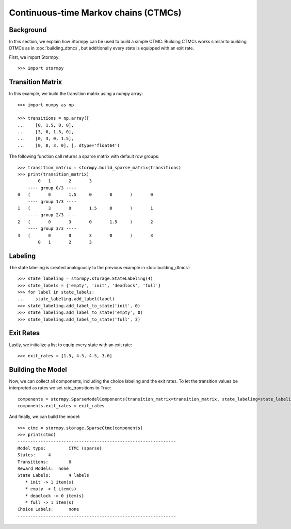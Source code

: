 **************************************
Continuous-time Markov chains (CTMCs)
**************************************


Background
=====================

In this section, we explain how Stormpy can be used to build a simple CTMC.
Building CTMCs works similar to building DTMCs as in :doc:`building_dtmcs`, but additionally every state is equipped with an exit rate.

.. seealso:: `01-building-ctmcs.py <todo /examples/building_ctmcs/01-building-ctmcs.py>`

First, we import Stormpy::

    >>>	import stormpy

Transition Matrix
=====================
In this example, we build the transition matrix using a numpy array::

    >>> import numpy as np

    >>> transitions = np.array([
    ...    [0, 1.5, 0, 0],
    ...    [3, 0, 1.5, 0],
    ...    [0, 3, 0, 1.5],
    ...    [0, 0, 3, 0], ], dtype='float64')

The following function call returns a sparse matrix with default row groups::

    >>> transition_matrix = stormpy.build_sparse_matrix(transitions)
    >>> print(transition_matrix)
            0	1	2	3
        ---- group 0/3 ----
    0	(	0	1.5	0	0	)	0
        ---- group 1/3 ----
    1	(	3	0	1.5	0	)	1
        ---- group 2/3 ----
    2	(	0	3	0	1.5	)	2
        ---- group 3/3 ----
    3	(	0	0	3	0	)	3
            0	1	2	3


Labeling
================
The state labeling is created analogously to the previous example in :doc:`building_dtmcs`::

    >>> state_labeling = stormpy.storage.StateLabeling(4)
    >>> state_labels = {'empty', 'init', 'deadlock', 'full'}
    >>> for label in state_labels:
    ...    state_labeling.add_label(label)
    >>> state_labeling.add_label_to_state('init', 0)
    >>> state_labeling.add_label_to_state('empty', 0)
    >>> state_labeling.add_label_to_state('full', 3)

Exit Rates
====================
Lastly, we initialize a list to equip every state with an exit rate::

    >>> exit_rates = [1.5, 4.5, 4.5, 3.0]

Building the Model
====================

Now, we can collect all components, including the choice labeling and the exit rates.
To let the transition values be interpreted as rates we set rate_transitions to True::

    components = stormpy.SparseModelComponents(transition_matrix=transition_matrix, state_labeling=state_labeling, rate_transitions=True)
    components.exit_rates = exit_rates

And finally, we can build the model::

    >>> ctmc = stormpy.storage.SparseCtmc(components)
    >>> print(ctmc)
    --------------------------------------------------------------
    Model type: 	CTMC (sparse)
    States: 	4
    Transitions: 	6
    Reward Models:  none
    State Labels: 	4 labels
       * init -> 1 item(s)
       * empty -> 1 item(s)
       * deadlock -> 0 item(s)
       * full -> 1 item(s)
    Choice Labels: 	none
    --------------------------------------------------------------


